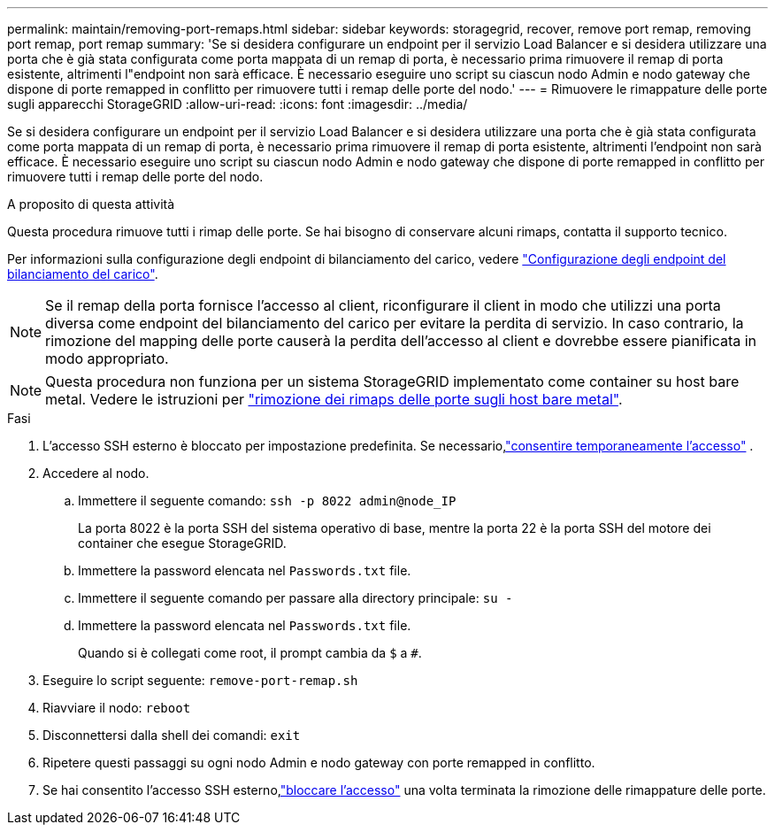---
permalink: maintain/removing-port-remaps.html 
sidebar: sidebar 
keywords: storagegrid, recover, remove port remap, removing port remap, port remap 
summary: 'Se si desidera configurare un endpoint per il servizio Load Balancer e si desidera utilizzare una porta che è già stata configurata come porta mappata di un remap di porta, è necessario prima rimuovere il remap di porta esistente, altrimenti l"endpoint non sarà efficace. È necessario eseguire uno script su ciascun nodo Admin e nodo gateway che dispone di porte remapped in conflitto per rimuovere tutti i remap delle porte del nodo.' 
---
= Rimuovere le rimappature delle porte sugli apparecchi StorageGRID
:allow-uri-read: 
:icons: font
:imagesdir: ../media/


[role="lead"]
Se si desidera configurare un endpoint per il servizio Load Balancer e si desidera utilizzare una porta che è già stata configurata come porta mappata di un remap di porta, è necessario prima rimuovere il remap di porta esistente, altrimenti l'endpoint non sarà efficace. È necessario eseguire uno script su ciascun nodo Admin e nodo gateway che dispone di porte remapped in conflitto per rimuovere tutti i remap delle porte del nodo.

.A proposito di questa attività
Questa procedura rimuove tutti i rimap delle porte. Se hai bisogno di conservare alcuni rimaps, contatta il supporto tecnico.

Per informazioni sulla configurazione degli endpoint di bilanciamento del carico, vedere link:../admin/configuring-load-balancer-endpoints.html["Configurazione degli endpoint del bilanciamento del carico"].


NOTE: Se il remap della porta fornisce l'accesso al client, riconfigurare il client in modo che utilizzi una porta diversa come endpoint del bilanciamento del carico per evitare la perdita di servizio. In caso contrario, la rimozione del mapping delle porte causerà la perdita dell'accesso al client e dovrebbe essere pianificata in modo appropriato.


NOTE: Questa procedura non funziona per un sistema StorageGRID implementato come container su host bare metal. Vedere le istruzioni per link:removing-port-remaps-on-bare-metal-hosts.html["rimozione dei rimaps delle porte sugli host bare metal"].

.Fasi
. L'accesso SSH esterno è bloccato per impostazione predefinita.  Se necessario,link:../admin/manage-external-ssh-access.html["consentire temporaneamente l'accesso"] .
. Accedere al nodo.
+
.. Immettere il seguente comando: `ssh -p 8022 admin@node_IP`
+
La porta 8022 è la porta SSH del sistema operativo di base, mentre la porta 22 è la porta SSH del motore dei container che esegue StorageGRID.

.. Immettere la password elencata nel `Passwords.txt` file.
.. Immettere il seguente comando per passare alla directory principale: `su -`
.. Immettere la password elencata nel `Passwords.txt` file.
+
Quando si è collegati come root, il prompt cambia da `$` a `#`.



. Eseguire lo script seguente: `remove-port-remap.sh`
. Riavviare il nodo: `reboot`
. Disconnettersi dalla shell dei comandi: `exit`
. Ripetere questi passaggi su ogni nodo Admin e nodo gateway con porte remapped in conflitto.
. Se hai consentito l'accesso SSH esterno,link:../admin/manage-external-ssh-access.html["bloccare l'accesso"] una volta terminata la rimozione delle rimappature delle porte.

